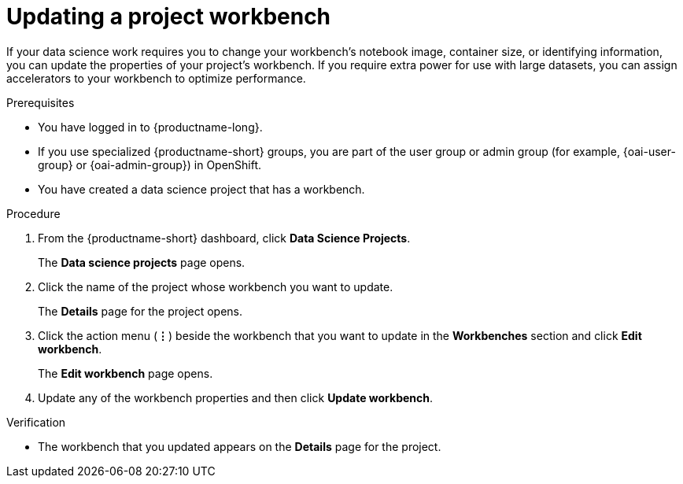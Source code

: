 :_module-type: PROCEDURE

[id="updating-a-project-workbench_{context}"]
= Updating a project workbench

[role='_abstract']
If your data science work requires you to change your workbench's notebook image, container size, or identifying information, you can update the properties of your project's workbench. If you require extra power for use with large datasets, you can assign accelerators to your workbench to optimize performance. 

.Prerequisites
* You have logged in to {productname-long}.
ifndef::upstream[]
* If you use specialized {productname-short} groups, you are part of the user group or admin group (for example, {oai-user-group} or {oai-admin-group}) in OpenShift.
endif::[]
ifdef::upstream[]
* If you use specialized {productname-short} groups, you are part of the user group or admin group (for example, `{odh-user-group}` or `{odh-admin-group}`) in OpenShift.
endif::[]
* You have created a data science project that has a workbench.

.Procedure
. From the {productname-short} dashboard, click *Data Science Projects*.
+
The *Data science projects* page opens.
. Click the name of the project whose workbench you want to update.
+
The *Details* page for the project opens.
. Click the action menu (*&#8942;*) beside the workbench that you want to update in the *Workbenches* section and click *Edit workbench*.
+
The *Edit workbench* page opens.
. Update any of the workbench properties and then click *Update workbench*.

.Verification
* The workbench that you updated appears on the *Details* page for the project.

//[role='_additional-resources']
//.Additional resources

